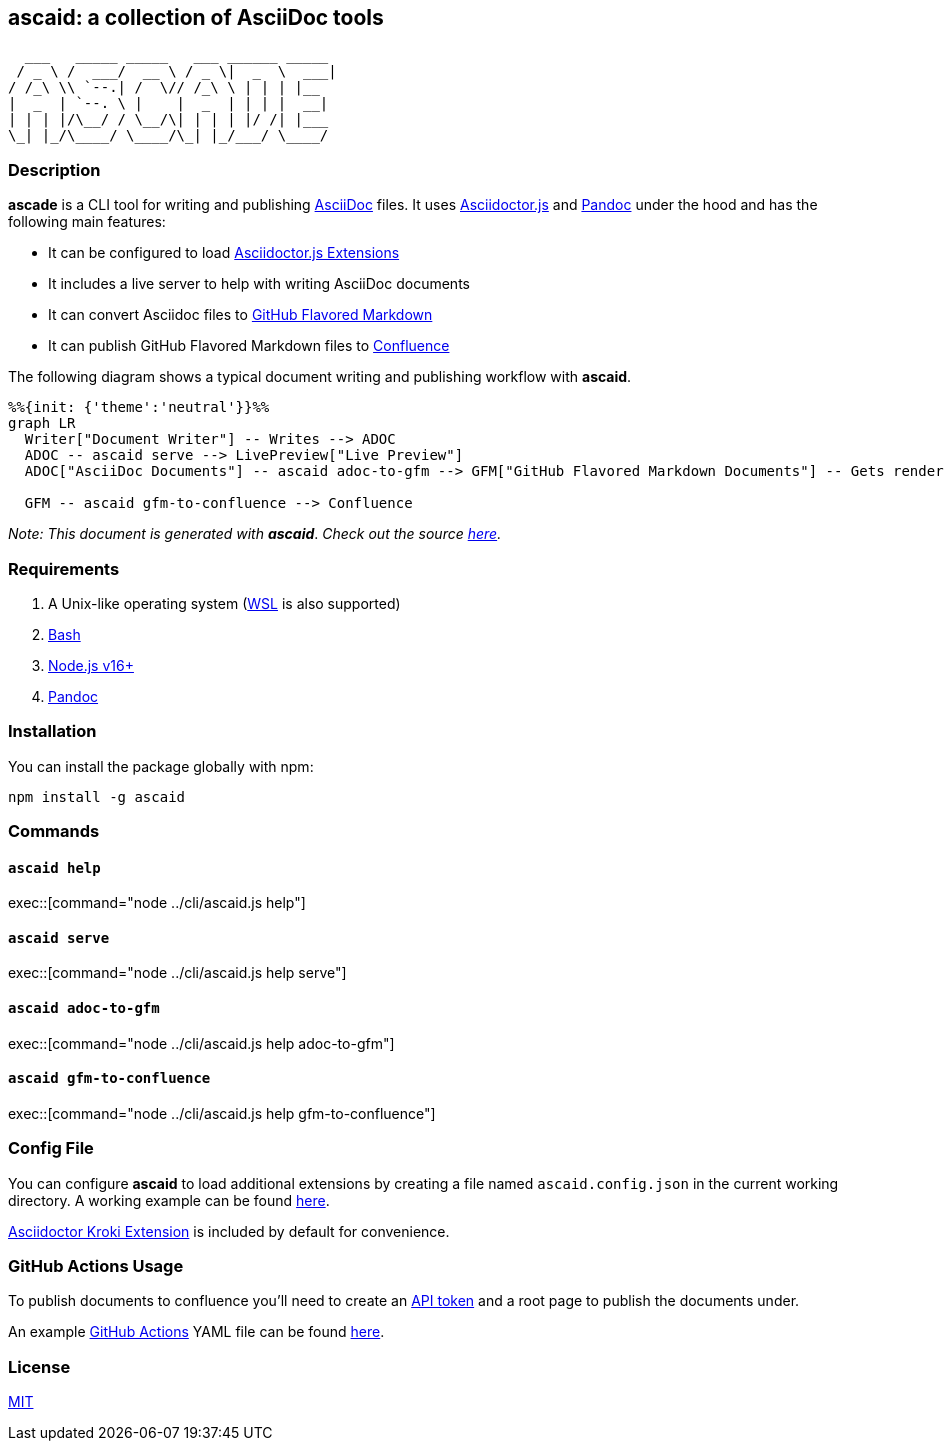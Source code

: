 :asciidoc: https://asciidoctor.org[AsciiDoc]
:asciidoctorjs-extensions: https://docs.asciidoctor.org/asciidoctor.js/latest/extend/extensions/ecosystem[Asciidoctor.js Extensions]
:asciidoctorjs: https://docs.asciidoctor.org/asciidoctor.js/latest[Asciidoctor.js]
:bash: https://www.gnu.org/software/bash[Bash]
:confluence-api-token: https://id.atlassian.com/manage/api-tokens[API token]
:confluence: https://www.atlassian.com/software/confluence[Confluence]
:gfm: https://github.github.com/gfm[GitHub Flavored Markdown]
:github-actions: https://docs.github.com/actions[GitHub Actions]
:kroki: https://github.com/Mogztter/asciidoctor-kroki[Asciidoctor Kroki Extension]
:mit: https://opensource.org/licenses/MIT[MIT]
:nodejs: https://nodejs.org[Node.js v16+]
:pandoc: https://pandoc.org[Pandoc]
:repo-root: https://github.com/fardjad/node-ascaid/tree/master
:wsl: https://docs.microsoft.com/en-us/windows/wsl[WSL]

== ascaid: a collection of AsciiDoc tools

[svgbob]
....
  ___   _____ _____   ___ ______ _____
 / _ \ /  ___/  __ \ / _ \|  _  \  ___|
/ /_\ \\ `--.| /  \// /_\ \ | | | |__
|  _  | `--. \ |    |  _  | | | |  __|
| | | |/\__/ / \__/\| | | | |/ /| |___
\_| |_/\____/ \____/\_| |_/___/ \____/
....

=== Description

*ascade* is a CLI tool for writing and publishing {asciidoc} files. It uses {asciidoctorjs} and {pandoc} under the hood and has the following main features:

* It can be configured to load {asciidoctorjs-extensions}
* It includes a live server to help with writing AsciiDoc documents
* It can convert Asciidoc files to {gfm}
* It can publish GitHub Flavored Markdown files to {confluence}

The following diagram shows a typical document writing and publishing workflow with *ascaid*.

[mermaid]
....
%%{init: {'theme':'neutral'}}%%
graph LR
  Writer["Document Writer"] -- Writes --> ADOC
  ADOC -- ascaid serve --> LivePreview["Live Preview"]
  ADOC["AsciiDoc Documents"] -- ascaid adoc-to-gfm --> GFM["GitHub Flavored Markdown Documents"] -- Gets rendered in --> RHS["Code Hosting Services (i.e. GitHub, GitLab, etc.)"]

  GFM -- ascaid gfm-to-confluence --> Confluence
....

_Note: This document is generated with_ *_ascaid_*. _Check out the source {repo-root}/adocs/[here]._

=== Requirements
. A Unix-like operating system ({WSL} is also supported)
. {bash}
. {nodejs}
. {pandoc}

=== Installation

You can install the package globally with npm:

----
npm install -g ascaid
----

=== Commands

==== `ascaid help`

exec::[command="node ../cli/ascaid.js help"]

==== `ascaid serve`

exec::[command="node ../cli/ascaid.js help serve"]

==== `ascaid adoc-to-gfm`

exec::[command="node ../cli/ascaid.js help adoc-to-gfm"]

==== `ascaid gfm-to-confluence`

exec::[command="node ../cli/ascaid.js help gfm-to-confluence"]

=== Config File

You can configure *ascaid* to load additional extensions by creating a file named `ascaid.config.json` in the current working directory. A working example can be found {repo-root}/examples/asciidoctor-extension[here].

{kroki} is included by default for convenience.

=== GitHub Actions Usage

To publish documents to confluence you'll need to create an {confluence-api-token} and a root page to publish the documents under.

An example {github-actions} YAML file can be found {repo-root}/examples/github-actions-public-to-confluence/public-docs.yml[here].

=== License

{mit}